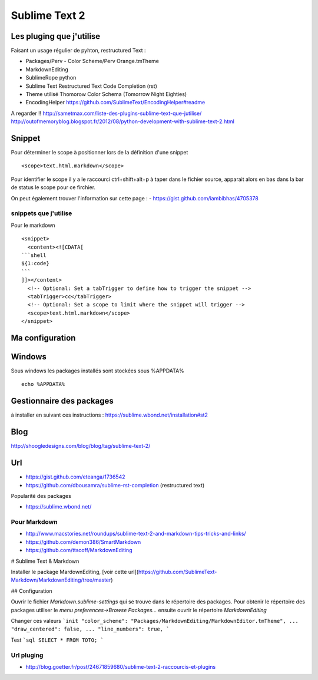 Sublime Text 2
**************

Les pluging que j'utilise
=========================

Faisant un usage régulier de pyhton, restructured Text :

- Packages/Perv - Color Scheme/Perv Orange.tmTheme
- MarkdownEditing
- SublimeRope python
- Sublime Text Restructured Text Code Completion (rst)
- Theme utilisé Thomorow Color Schema (Tomorrow Night Eighties)
- EncodingHelper https://github.com/SublimeText/EncodingHelper#readme

A regarder !! http://sametmax.com/liste-des-plugins-sublime-text-que-jutilise/
http://outofmemoryblog.blogspot.fr/2012/08/python-development-with-sublime-text-2.html

Snippet
=======

Pour déterminer le scope à positionner lors de la définition d'une snippet ::

   <scope>text.html.markdown</scope>

Pour identifier le scope il y a le raccourci ctrl+shift+alt+p à taper dans le
fichier source, apparait alors en bas dans la bar de status le scope pour ce
firchier.

On peut également trouver l'information sur cette page :
- https://gist.github.com/iambibhas/4705378

snippets que j'utilise
----------------------

Pour le markdown ::

    <snippet>
      <content><![CDATA[
    ```shell
    ${1:code}
    ```
    ]]></content>
      <!-- Optional: Set a tabTrigger to define how to trigger the snippet -->
      <tabTrigger>cc</tabTrigger>
      <!-- Optional: Set a scope to limit where the snippet will trigger -->
      <scope>text.html.markdown</scope>
    </snippet>



Ma configuration
================


Windows
=======

Sous windows les packages installés sont stockées sous %APPDATA% ::

  echo %APPDATA%


Gestionnaire des packages
=========================

à installer en suivant ces instructions : https://sublime.wbond.net/installation#st2

Blog
====
http://shoogledesigns.com/blog/blog/tag/sublime-text-2/

Url
===

- https://gist.github.com/eteanga/1736542
- https://github.com/dbousamra/sublime-rst-completion  (restructured text)

Popularité des packages

- https://sublime.wbond.net/

Pour Markdown
-------------

- http://www.macstories.net/roundups/sublime-text-2-and-markdown-tips-tricks-and-links/
- https://github.com/demon386/SmartMarkdown
- https://github.com/ttscoff/MarkdownEditing


# Sublime Text & Markdown

Installer le package MardownEditing, [voir cette url](https://github.com/SublimeText-Markdown/MarkdownEditing/tree/master) 

## Configuration

Ouvrir le fichier *Markdown.sublime-settings* qui se trouve dans le répertoire des packages. Pour obtenir le répertoire des packages utiliser le *menu preferences->Browse Packages...* ensuite ouvrir le répertoire *MarkdownEditing*

Changer ces valeurs 
```init
"color_scheme": "Packages/MarkdownEditing/MarkdownEditor.tmTheme",
...
"draw_centered": false,
...
"line_numbers": true,
```

Test 
```sql
SELECT * FROM TOTO;
```

Url pluging
-----------

- http://blog.goetter.fr/post/24671859680/sublime-text-2-raccourcis-et-plugins
